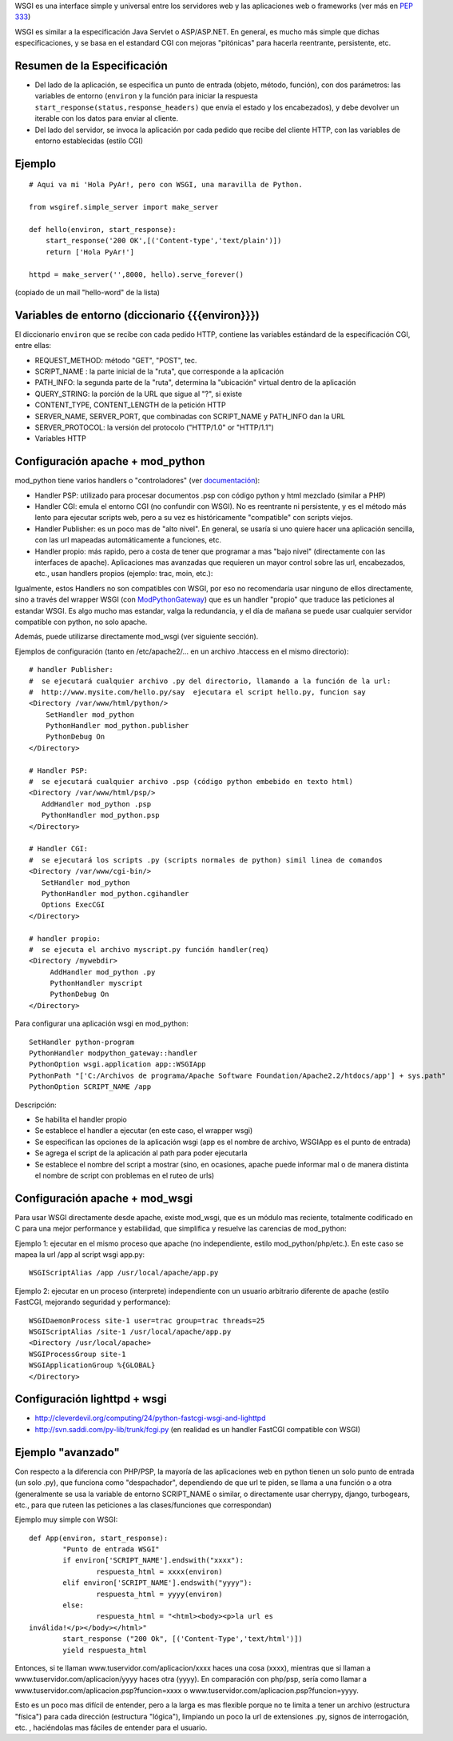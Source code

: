 .. title: Web Server Gateway Interface


WSGI es una interface simple y universal entre los servidores web y las aplicaciones web o frameworks (ver más en  `PEP 333`_)

WSGI es similar a la especificación Java Servlet o ASP/ASP.NET. En general, es mucho más simple que dichas especificaciones, y se basa en el estandard CGI con mejoras "pitónicas" para hacerla reentrante, persistente, etc.

Resumen de la Especificación
~~~~~~~~~~~~~~~~~~~~~~~~~~~~

* Del lado de la aplicación, se especifica un punto de entrada (objeto, método, función), con dos parámetros: las variables de entorno (``environ`` y la función para iniciar la respuesta ``start_response(status,response_headers)`` que envía el estado y los encabezados), y debe devolver un iterable con los datos para enviar al cliente.

* Del lado del servidor, se invoca la aplicación por cada pedido que recibe del cliente HTTP, con las variables de entorno establecidas (estilo CGI)

Ejemplo
~~~~~~~

::

   # Aqui va mi 'Hola PyAr!, pero con WSGI, una maravilla de Python.

   from wsgiref.simple_server import make_server

   def hello(environ, start_response):
       start_response('200 OK',[('Content-type','text/plain')])
       return ['Hola PyAr!']

   httpd = make_server('',8000, hello).serve_forever()

(copiado de un mail "hello-word" de la lista)

Variables de entorno (diccionario {{{environ}}})
~~~~~~~~~~~~~~~~~~~~~~~~~~~~~~~~~~~~~~~~~~~~~~~~

El diccionario ``environ`` que se recibe con cada pedido HTTP, contiene las variables estándard de la especificación CGI, entre ellas:

* REQUEST_METHOD: método "GET", "POST", tec.

* SCRIPT_NAME : la parte inicial de la "ruta", que corresponde a la aplicación

* PATH_INFO: la segunda parte de la "ruta", determina la "ubicación" virtual dentro de la aplicación

* QUERY_STRING: la porción de la URL que sigue al "?", si existe

* CONTENT_TYPE, CONTENT_LENGTH de la petición HTTP

* SERVER_NAME, SERVER_PORT, que combinadas con SCRIPT_NAME y PATH_INFO dan la URL

* SERVER_PROTOCOL: la versión del protocolo ("HTTP/1.0" or "HTTP/1.1")

* Variables HTTP

Configuración apache + mod_python
~~~~~~~~~~~~~~~~~~~~~~~~~~~~~~~~~

mod_python tiene varios handlers o "controladores" (ver `documentación`_):

* Handler PSP: utilizado para procesar documentos .psp con código python y html mezclado (similar a PHP)

* Handler CGI: emula el entorno CGI (no confundir con WSGI). No es reentrante ni persistente, y es el método más lento para ejecutar scripts web, pero a su vez es históricamente "compatible" con scripts viejos.

* Handler Publisher: es un poco mas de "alto nivel". En general, se usaría si uno quiere hacer una aplicación sencilla, con las url mapeadas automáticamente a funciones, etc.

* Handler propio: más rapido, pero a costa de tener que programar a mas "bajo nivel" (directamente con las interfaces de apache). Aplicaciones mas avanzadas que requieren un mayor control sobre las url, encabezados, etc., usan handlers propios (ejemplo: trac, moin, etc.):

Igualmente, estos Handlers no son compatibles con WSGI, por eso no recomendaría usar ninguno de ellos directamente, sino a través del wrapper WSGI (con ModPythonGateway_) que es un handler "propio" que traduce las peticiones al estandar WSGI.  Es algo mucho mas estandar, valga la redundancia, y el día de mañana se puede usar cualquier servidor compatible con python, no solo apache.

Además, puede utilizarse directamente mod_wsgi (ver siguiente sección).

Ejemplos de configuración (tanto en /etc/apache2/... en un archivo .htaccess en el mismo directorio):

::

     # handler Publisher:
     #  se ejecutará cualquier archivo .py del directorio, llamando a la función de la url:
     #  http://www.mysite.com/hello.py/say  ejecutara el script hello.py, funcion say
     <Directory /var/www/html/python/>
         SetHandler mod_python
         PythonHandler mod_python.publisher
         PythonDebug On
     </Directory>

     # Handler PSP:
     #  se ejecutará cualquier archivo .psp (código python embebido en texto html)
     <Directory /var/www/html/psp/>
        AddHandler mod_python .psp
        PythonHandler mod_python.psp
     </Directory>

     # Handler CGI:
     #  se ejecutará los scripts .py (scripts normales de python) simil linea de comandos
     <Directory /var/www/cgi-bin/>
        SetHandler mod_python
        PythonHandler mod_python.cgihandler
        Options ExecCGI
     </Directory>

     # handler propio:
     #  se ejecuta el archivo myscript.py función handler(req)
     <Directory /mywebdir>
          AddHandler mod_python .py
          PythonHandler myscript
          PythonDebug On
     </Directory>

Para configurar una aplicación wsgi en mod_python:

::

   SetHandler python-program
   PythonHandler modpython_gateway::handler
   PythonOption wsgi.application app::WSGIApp
   PythonPath "['C:/Archivos de programa/Apache Software Foundation/Apache2.2/htdocs/app'] + sys.path"
   PythonOption SCRIPT_NAME /app

Descripción:

* Se habilita el handler propio

* Se establece el handler a ejecutar (en este caso, el wrapper wsgi)

* Se especifican las opciones de la aplicación wsgi (app es el nombre de archivo, WSGIApp es el punto de entrada)

* Se agrega el script de la aplicación al path para poder ejecutarla

* Se establece el nombre del script a mostrar (sino, en ocasiones, apache puede informar mal o de manera distinta el nombre de script con problemas en el ruteo de urls)

Configuración apache + mod_wsgi
~~~~~~~~~~~~~~~~~~~~~~~~~~~~~~~

Para usar WSGI directamente desde apache, existe mod_wsgi, que es un módulo mas reciente, totalmente codificado en C para una mejor performance y estabilidad, que simplifica y resuelve las carencias de mod_python:

Ejemplo 1: ejecutar en el mismo proceso que apache (no independiente, estilo mod_python/php/etc.). En este caso se mapea la url /app al script wsgi app.py:

::

   WSGIScriptAlias /app /usr/local/apache/app.py

Ejemplo 2: ejecutar en un proceso (interprete) independiente con un usuario arbitrario diferente de apache (estilo FastCGI, mejorando seguridad y performance):

::

   WSGIDaemonProcess site-1 user=trac group=trac threads=25
   WSGIScriptAlias /site-1 /usr/local/apache/app.py
   <Directory /usr/local/apache>
   WSGIProcessGroup site-1
   WSGIApplicationGroup %{GLOBAL}
   </Directory>

Configuración lighttpd + wsgi
~~~~~~~~~~~~~~~~~~~~~~~~~~~~~

* http://cleverdevil.org/computing/24/python-fastcgi-wsgi-and-lighttpd

* http://svn.saddi.com/py-lib/trunk/fcgi.py (en realidad es un handler FastCGI compatible con WSGI)

Ejemplo "avanzado"
~~~~~~~~~~~~~~~~~~

Con respecto a la diferencia con PHP/PSP, la mayoría de las aplicaciones web en python tienen un solo punto de entrada (un solo .py), que funciona como "despachador", dependiendo de que url te piden, se llama a una función o a otra (generalmente se usa la variable de entorno SCRIPT_NAME o similar, o directamente usar cherrypy, django, turbogears, etc., para que ruteen las peticiones a las clases/funciones que correspondan)

Ejemplo muy simple con WSGI:

::

   def App(environ, start_response):
           "Punto de entrada WSGI"
           if environ['SCRIPT_NAME'].endswith("xxxx"):
                   respuesta_html = xxxx(environ)
           elif environ['SCRIPT_NAME'].endswith("yyyy"):
                   respuesta_html = yyyy(environ)
           else:
                   respuesta_html = "<html><body><p>la url es
   inválida!</p></body></html>"
           start_response ("200 Ok", [('Content-Type','text/html')])
           yield respuesta_html

Entonces, si te llaman www.tuservidor.com/aplicacion/xxxx haces una cosa (xxxx), mientras que si llaman a www.tuservidor.com/aplicacion/yyyy haces otra (yyyy). En comparación con php/psp, sería como llamar a www.tuservidor.com/aplicacion.psp?funcion=xxxx o www.tuservidor.com/aplicacion.psp?funcion=yyyy.

Esto es un poco mas difícil de entender, pero a la larga es mas flexible porque  no te limita a tener un archivo (estructura "física") para cada dirección  (estructura "lógica"), limpiando un poco la url de extensiones .py, signos  de interrogación, etc. , haciéndolas mas fáciles de entender para el  usuario.

.. ############################################################################

.. _PEP 333: http://www.python.org/dev/peps/pep-0333/

.. _documentación: http://www.modpython.org/live/current/doc-html/

.. _ModPythonGateway: http://www.aminus.net//wiki/ModPythonGateway

